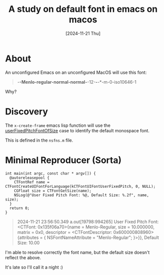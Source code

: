 #+TITLE: A study on default font in emacs on macos
#+date: [2024-11-21 Thu]

* About

An unconfigured Emacs on an unconfigured MacOS will use this font:

#+begin_quote
-*-Menlo-regular-normal-normal-*-12-*-*-*-m-0-iso10646-1
#+end_quote

Why?

* Discovery

The ~x-create-frame~ emacs lisp function will use the [[https://developer.apple.com/documentation/appkit/nsfont/userfixedpitchfont(ofsize:)?language=objc][userFixedPitchFontOfSize]]
case to identify the default monospace font.

This is defined in the ~nsfns.m~ file.

* Minimal Reproducer (Sorta)

#+begin_src objc
  int main(int argc, const char * argv[]) {
    @autoreleasepool {
      CTFontRef name = CTFontCreateUIFontForLanguage(kCTFontUIFontUserFixedPitch, 0, NULL);
      CGFloat size = CTFontGetSize(name);
      NSLog(@"User Fixed Pitch Font: %@, Default Size: %.2f", name, size);
    }
    return 0;
  }
#+end_src

#+begin_quote
2024-11-21 23:56:50.349 a.out[19798:994265] User Fixed Pitch Font: <CTFont: 0x135f06a70>{name = Menlo-Regular, size = 10.000000, matrix = 0x0, descriptor = <CTFontDescriptor: 0x600000808960>{attributes = {
    NSFontNameAttribute = "Menlo-Regular";
}>}}, Default Size: 10.00
#+end_quote

I'm able to resolve correctly the font name, but the default size doesn't
reflect the above.

It's late so I'll call it a night :)
